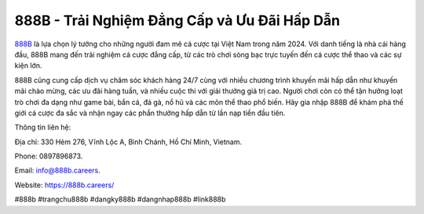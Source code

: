 888B - Trải Nghiệm Đẳng Cấp và Ưu Đãi Hấp Dẫn
===================================

`888B <https://888b.careers/>`_ là lựa chọn lý tưởng cho những người đam mê cá cược tại Việt Nam trong năm 2024. Với danh tiếng là nhà cái hàng đầu, 888B mang đến trải nghiệm cá cược đẳng cấp, từ các trò chơi sòng bạc trực tuyến đến cá cược thể thao và các sự kiện lớn. 

888B cũng cung cấp dịch vụ chăm sóc khách hàng 24/7 cùng với nhiều chương trình khuyến mãi hấp dẫn như khuyến mãi chào mừng, các ưu đãi hàng tuần, và nhiều cuộc thi với giải thưởng giá trị cao. Người chơi còn có thể tận hưởng loạt trò chơi đa dạng như game bài, bắn cá, đá gà, nổ hũ và các môn thể thao phổ biến. Hãy gia nhập 888B để khám phá thế giới cá cược đa sắc và nhận ngay các phần thưởng hấp dẫn từ lần nạp tiền đầu tiên.

Thông tin liên hệ: 

Địa chỉ: 330 Hẻm 276, Vĩnh Lộc A, Bình Chánh, Hồ Chí Minh, Vietnam. 

Phone: 0897896873. 

Email: info@888b.careers. 

Website: https://888b.careers/ 

#888b #trangchu888b #dangky888b #dangnhap888b #link888b
